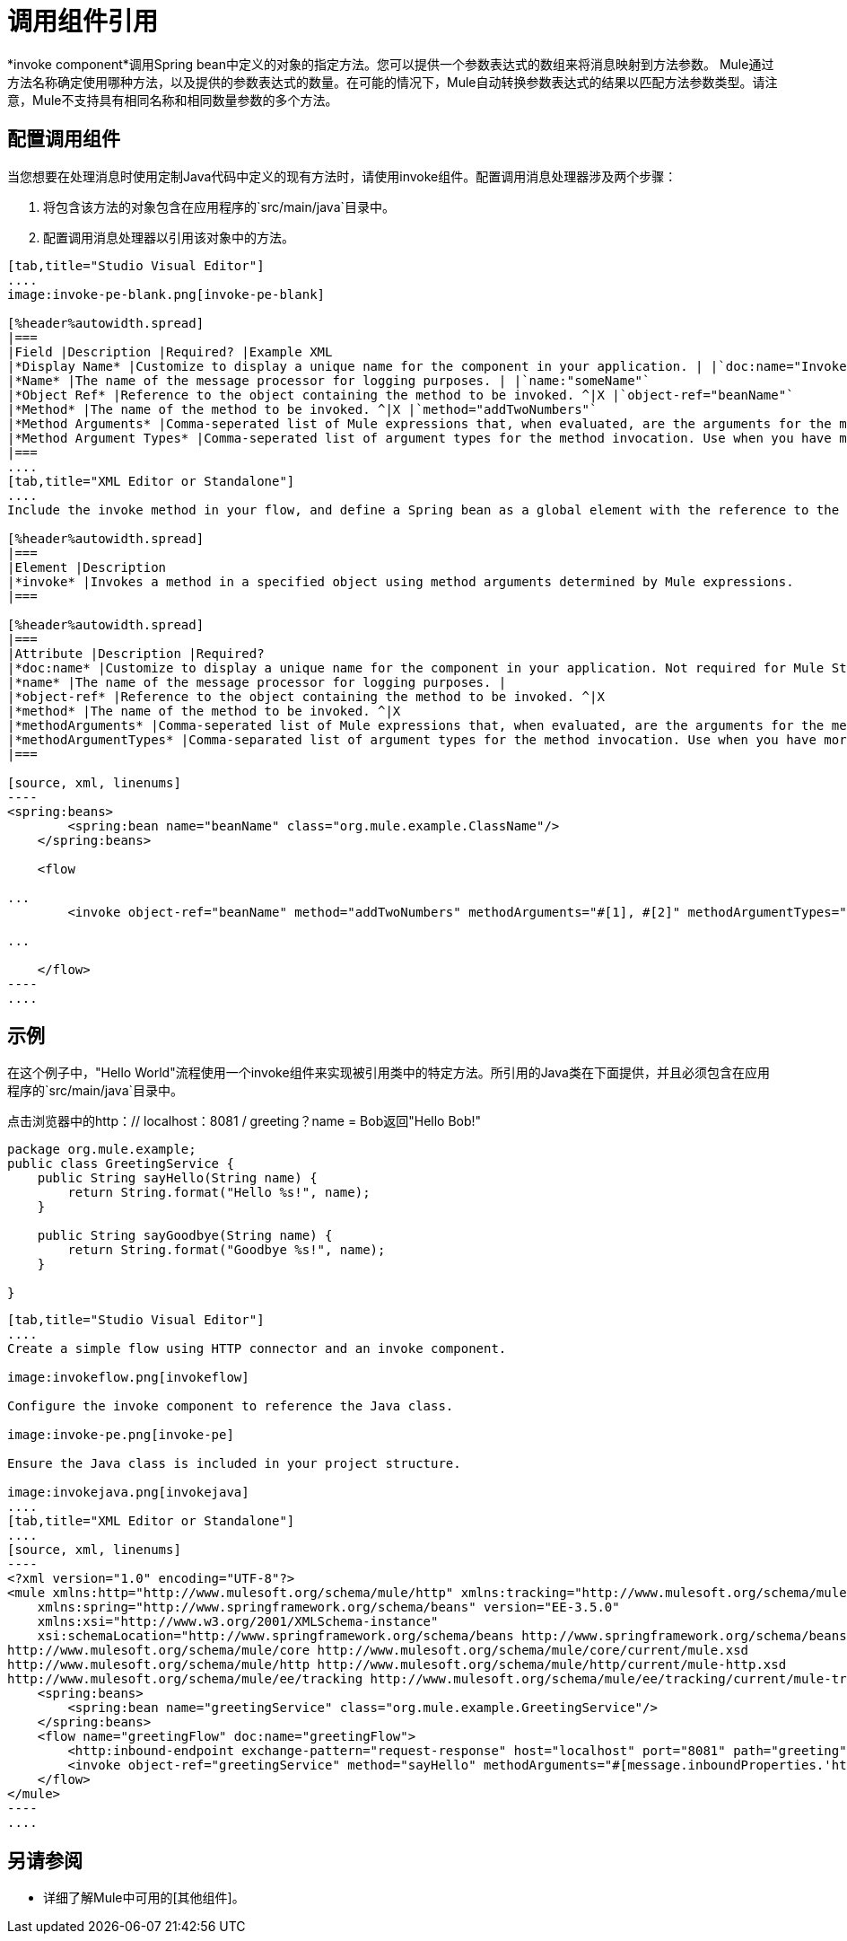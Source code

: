 = 调用组件引用

*invoke component*调用Spring bean中定义的对象的指定方法。您可以提供一个参数表达式的数组来将消息映射到方法参数。 Mule通过方法名称确定使用哪种方法，以及提供的参数表达式的数量。在可能的情况下，Mule自动转换参数表达式的结果以匹配方法参数类型。请注意，Mule不支持具有相同名称和相同数量参数的多个方法。

== 配置调用组件

当您想要在处理消息时使用定制Java代码中定义的现有方法时，请使用invoke组件。配置调用消息处理器涉及两个步骤：

. 将包含该方法的对象包含在应用程序的`src/main/java`目录中。

. 配置调用消息处理器以引用该对象中的方法。

[tabs]
------
[tab,title="Studio Visual Editor"]
....
image:invoke-pe-blank.png[invoke-pe-blank]

[%header%autowidth.spread]
|===
|Field |Description |Required? |Example XML
|*Display Name* |Customize to display a unique name for the component in your application. | |`doc:name="Invoke"`
|*Name* |The name of the message processor for logging purposes. | |`name:"someName"`
|*Object Ref* |Reference to the object containing the method to be invoked. ^|X |`object-ref="beanName"`
|*Method* |The name of the method to be invoked. ^|X |`method="addTwoNumbers"`
|*Method Arguments* |Comma-seperated list of Mule expressions that, when evaluated, are the arguments for the method invocation. | |`methodArguments="#[1], #[2]"`
|*Method Argument Types* |Comma-seperated list of argument types for the method invocation. Use when you have more than one method with the same name in your class. | |`methodArgumentTypes="java.lang.Float,java.lang.Float"`
|===
....
[tab,title="XML Editor or Standalone"]
....
Include the invoke method in your flow, and define a Spring bean as a global element with the reference to the object containing the method.

[%header%autowidth.spread]
|===
|Element |Description
|*invoke* |Invokes a method in a specified object using method arguments determined by Mule expressions.
|===

[%header%autowidth.spread]
|===
|Attribute |Description |Required?
|*doc:name* |Customize to display a unique name for the component in your application. Not required for Mule Standalone. |
|*name* |The name of the message processor for logging purposes. |
|*object-ref* |Reference to the object containing the method to be invoked. ^|X
|*method* |The name of the method to be invoked. ^|X
|*methodArguments* |Comma-seperated list of Mule expressions that, when evaluated, are the arguments for the method invocation. |
|*methodArgumentTypes* |Comma-separated list of argument types for the method invocation. Use when you have more than one method with the same name in your class. |
|===

[source, xml, linenums]
----
<spring:beans>
        <spring:bean name="beanName" class="org.mule.example.ClassName"/>
    </spring:beans>
 
    <flow 
 
...
        <invoke object-ref="beanName" method="addTwoNumbers" methodArguments="#[1], #[2]" methodArgumentTypes="java.lang.Float, java.lang.Float" name="someName" doc:name="Invoke"/>
 
...
 
    </flow>
----
....
------

== 示例

在这个例子中，"Hello World"流程使用一个invoke组件来实现被引用类中的特定方法。所引用的Java类在下面提供，并且必须包含在应用程序的`src/main/java`目录中。

点击浏览器中的http：// localhost：8081 / greeting？name = Bob返回"Hello Bob!"

[source, java, linenums]
----
package org.mule.example;
public class GreetingService {
    public String sayHello(String name) {
        return String.format("Hello %s!", name);
    }
     
    public String sayGoodbye(String name) {
        return String.format("Goodbye %s!", name);
    }
     
}
----

[tabs]
------
[tab,title="Studio Visual Editor"]
....
Create a simple flow using HTTP connector and an invoke component.

image:invokeflow.png[invokeflow]

Configure the invoke component to reference the Java class.

image:invoke-pe.png[invoke-pe]

Ensure the Java class is included in your project structure.

image:invokejava.png[invokejava]
....
[tab,title="XML Editor or Standalone"]
....
[source, xml, linenums]
----
<?xml version="1.0" encoding="UTF-8"?>
<mule xmlns:http="http://www.mulesoft.org/schema/mule/http" xmlns:tracking="http://www.mulesoft.org/schema/mule/ee/tracking" xmlns="http://www.mulesoft.org/schema/mule/core" xmlns:doc="http://www.mulesoft.org/schema/mule/documentation"
    xmlns:spring="http://www.springframework.org/schema/beans" version="EE-3.5.0"
    xmlns:xsi="http://www.w3.org/2001/XMLSchema-instance"
    xsi:schemaLocation="http://www.springframework.org/schema/beans http://www.springframework.org/schema/beans/spring-beans-current.xsd
http://www.mulesoft.org/schema/mule/core http://www.mulesoft.org/schema/mule/core/current/mule.xsd
http://www.mulesoft.org/schema/mule/http http://www.mulesoft.org/schema/mule/http/current/mule-http.xsd
http://www.mulesoft.org/schema/mule/ee/tracking http://www.mulesoft.org/schema/mule/ee/tracking/current/mule-tracking-ee.xsd">
    <spring:beans>
        <spring:bean name="greetingService" class="org.mule.example.GreetingService"/>
    </spring:beans>
    <flow name="greetingFlow" doc:name="greetingFlow">
        <http:inbound-endpoint exchange-pattern="request-response" host="localhost" port="8081" path="greeting" doc:name="HTTP"/>
        <invoke object-ref="greetingService" method="sayHello" methodArguments="#[message.inboundProperties.'http.query.params'.name]" doc:name="Invoke"/>
    </flow>
</mule>
----
....
------

== 另请参阅

* 详细了解Mule中可用的[其他组件]。
